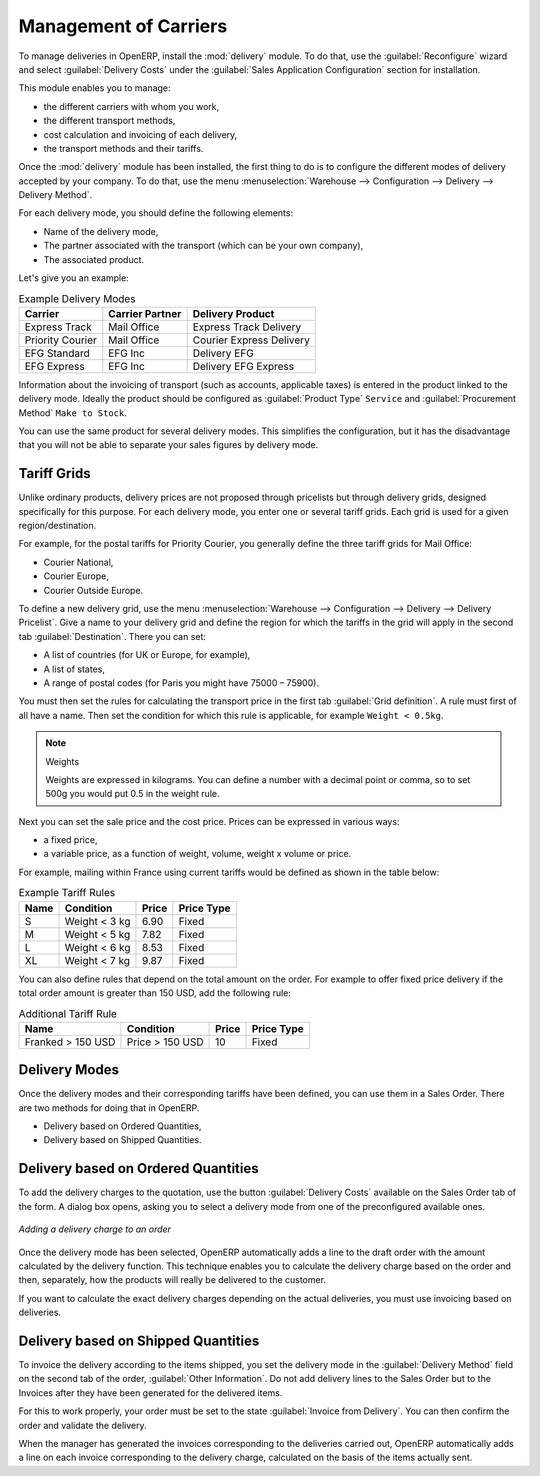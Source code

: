 
Management of Carriers
======================

.. index::
   single: delivery grid
   single: carriers
   single: module; delivery
   single: module; profile_manfuacturing

To manage deliveries in OpenERP, install the :mod:`delivery` module.
To do that, use the :guilabel:`Reconfigure` wizard and select :guilabel:`Delivery Costs` under the :guilabel:`Sales Application Configuration` section for installation.

This module enables you to manage:

* the different carriers with whom you work,

* the different transport methods,

* cost calculation and invoicing of each delivery,

* the transport methods and their tariffs.

Once the :mod:`delivery` module has been installed, the first thing to do is to configure the different
modes of delivery accepted by your company. To do that, use the menu :menuselection:`Warehouse
--> Configuration --> Delivery --> Delivery Method`.

For each delivery mode, you should define the following elements:

* Name of the delivery mode,

* The partner associated with the transport (which can be your own company),

* The associated product.

Let's give you an example:

.. table:: Example Delivery Modes

   ================    ===============   ==========================
   Carrier             Carrier Partner   Delivery Product
   ================    ===============   ==========================
   Express Track       Mail Office       Express Track Delivery
   Priority Courier    Mail Office       Courier Express Delivery
   EFG Standard        EFG Inc           Delivery EFG
   EFG Express         EFG Inc           Delivery EFG Express
   ================    ===============   ==========================

Information about the invoicing of transport (such as accounts, applicable taxes) is entered in the
product linked to the delivery mode. Ideally the product should be configured as 
:guilabel:`Product Type` ``Service`` and :guilabel:`Procurement Method` ``Make to Stock``.

You can use the same product for several delivery modes. This simplifies the
configuration, but it has the disadvantage that you will not be able to separate your sales figures by delivery mode.

Tariff Grids
------------

Unlike ordinary products, delivery prices are not proposed through pricelists but through delivery grids,
designed specifically for this purpose. For each delivery mode, you enter one or several tariff grids.
Each grid is used for a given region/destination.

For example, for the postal tariffs for Priority Courier, you generally define the three tariff grids
for Mail Office:

* Courier National,

* Courier Europe,

* Courier Outside Europe.

To define a new delivery grid, use the menu :menuselection:`Warehouse --> Configuration -->
Delivery --> Delivery Pricelist`. Give a name to your delivery grid and define the
region for which the tariffs in the grid will apply in the second tab
:guilabel:`Destination`. There you can set:

* A list of countries (for UK or Europe, for example),

* A list of states,

* A range of postal codes (for Paris you might have 75000 – 75900).

You must then set the rules for calculating the transport price in the first tab :guilabel:`Grid definition`.
A rule must first of all have a name. Then set the condition for which this rule is applicable, for
example ``Weight < 0.5kg``.

.. note:: Weights

   Weights are expressed in kilograms. You can define a number with a decimal point or comma, so
   to set 500g you would put 0.5 in the weight rule.

Next you can set the sale price and the cost price. Prices can be expressed in various ways:

* a fixed price,

* a variable price, as a function of weight, volume, weight x volume or price.

For example, mailing within France using current tariffs would be defined as shown in the table below:

.. table:: Example Tariff Rules

   ==========  =============  =====   =============
   Name        Condition      Price   Price Type
   ==========  =============  =====   =============
   S           Weight < 3 kg  6.90    Fixed
   M           Weight < 5 kg  7.82    Fixed
   L           Weight < 6 kg  8.53    Fixed
   XL          Weight < 7 kg  9.87    Fixed
   ==========  =============  =====   =============

You can also define rules that depend on the total amount on the order. For example to offer fixed price
delivery if the total order amount is greater than 150 USD, add the following rule:

.. table:: Additional Tariff Rule

   ================= ===============  ======   =============
   Name              Condition        Price    Price Type
   ================= ===============  ======   =============
   Franked > 150 USD Price > 150 USD  10       Fixed
   ================= ===============  ======   =============

Delivery Modes
--------------

Once the delivery modes and their corresponding tariffs have been defined, you can use them in a Sales Order. 
There are two methods for doing that in OpenERP.

* Delivery based on Ordered Quantities,

* Delivery based on Shipped Quantities.

Delivery based on Ordered Quantities
------------------------------------

To add the delivery charges to the quotation, use the button :guilabel:`Delivery Costs` available on the Sales Order tab
of the form. A dialog box opens, asking you to select a delivery mode from one of the preconfigured available
ones.

.. figure:: images/sale_delivery.png
   :scale: 75
   :align: center

   *Adding a delivery charge to an order*

Once the delivery mode has been selected, OpenERP automatically adds a line to the draft order with
the amount calculated by the delivery function. This technique enables you to calculate the
delivery charge based on the order and then, separately, how the products will really be delivered
to the customer.

If you want to calculate the exact delivery charges depending on the actual deliveries, you must use
invoicing based on deliveries.

Delivery based on Shipped Quantities
------------------------------------

To invoice the delivery according to the items shipped, you set the delivery mode in the
:guilabel:`Delivery Method` field on the second tab of the order, :guilabel:`Other Information`. 
Do not add delivery lines to the Sales Order but to the Invoices after they have been
generated for the delivered items.

For this to work properly, your order must be set to the state 
:guilabel:`Invoice from Delivery`.
You can then confirm the order and validate the delivery.

When the manager has generated the invoices corresponding to the deliveries carried out,
OpenERP automatically adds a line on each invoice corresponding to the delivery charge, calculated
on the basis of the items actually sent.

.. Copyright © Open Object Press. All rights reserved.

.. You may take electronic copy of this publication and distribute it if you don't
.. change the content. You can also print a copy to be read by yourself only.

.. We have contracts with different publishers in different countries to sell and
.. distribute paper or electronic based versions of this book (translated or not)
.. in bookstores. This helps to distribute and promote the OpenERP product. It
.. also helps us to create incentives to pay contributors and authors using author
.. rights of these sales.

.. Due to this, grants to translate, modify or sell this book are strictly
.. forbidden, unless Tiny SPRL (representing Open Object Press) gives you a
.. written authorisation for this.

.. Many of the designations used by manufacturers and suppliers to distinguish their
.. products are claimed as trademarks. Where those designations appear in this book,
.. and Open Object Press was aware of a trademark claim, the designations have been
.. printed in initial capitals.

.. While every precaution has been taken in the preparation of this book, the publisher
.. and the authors assume no responsibility for errors or omissions, or for damages
.. resulting from the use of the information contained herein.

.. Published by Open Object Press, Grand Rosière, Belgium
